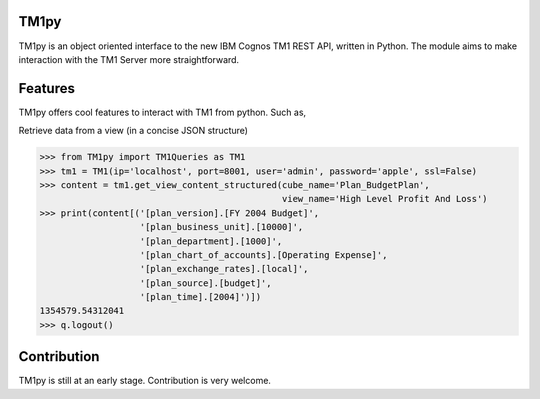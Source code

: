 TM1py
=======================

TM1py is an object oriented interface to the new IBM Cognos TM1 REST API, written in Python.
The module aims to make interaction with the TM1 Server more straightforward.


Features
=======================
TM1py offers cool features to interact with TM1 from python. Such as,

Retrieve data from a view (in a concise JSON structure)

.. code-block:: python

    >>> from TM1py import TM1Queries as TM1
    >>> tm1 = TM1(ip='localhost', port=8001, user='admin', password='apple', ssl=False)
    >>> content = tm1.get_view_content_structured(cube_name='Plan_BudgetPlan', 
                                                  view_name='High Level Profit And Loss')
    >>> print(content[('[plan_version].[FY 2004 Budget]', 
                       '[plan_business_unit].[10000]', 
                       '[plan_department].[1000]', 
                       '[plan_chart_of_accounts].[Operating Expense]', 
                       '[plan_exchange_rates].[local]', 
                       '[plan_source].[budget]', 
                       '[plan_time].[2004]')])
    1354579.54312041
    >>> q.logout()


Contribution
=======================
TM1py is still at an early stage. Contribution is very welcome.

